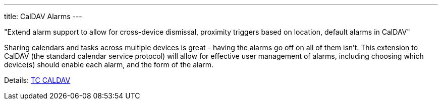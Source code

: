 ---
title: CalDAV Alarms
---

"Extend alarm support to allow for cross-device dismissal, proximity triggers
based on location, default alarms in CalDAV"

Sharing calendars and tasks across multiple devices is great - having
the alarms go off on all of them isn't. This extension to CalDAV (the
standard calendar service protocol) will allow for effective user
management of alarms, including choosing which device(s) should enable
each alarm, and the form of the alarm.

Details: link:/tc-caldav[TC CALDAV]
